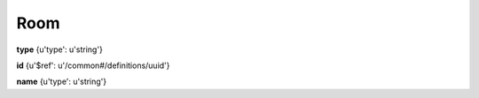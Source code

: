 .. _apireference_model_room:

Room
====

**type** {u'type': u'string'}

**id** {u'$ref': u'/common#/definitions/uuid'}

**name** {u'type': u'string'}

